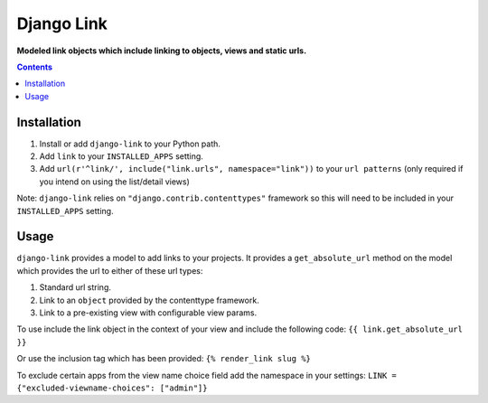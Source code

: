 Django Link
===========
**Modeled link objects which include linking to objects, views and static urls.**

.. image:: https://travis-ci.org/praekelt/django-link.svg?branch=develop
    :target: https://travis-ci.org/praekelt/django-link

.. image:: https://coveralls.io/repos/github/praekelt/django-link/badge.svg?branch=develop
    :target: https://coveralls.io/github/praekelt/django-link?branch=develop

.. contents:: Contents
    :depth: 5

Installation
------------

#. Install or add ``django-link`` to your Python path.

#. Add ``link`` to your ``INSTALLED_APPS`` setting.

#. Add ``url(r'^link/', include("link.urls", namespace="link"))`` to your ``url patterns`` (only required if you intend on using the list/detail views)

Note: ``django-link`` relies on ``"django.contrib.contenttypes"`` framework so
this will need to be included in your ``INSTALLED_APPS`` setting.

Usage
-----

``django-link`` provides a model to add links to your projects. It provides a ``get_absolute_url``
method on the model which provides the url to either of these url types:

#. Standard url string.

#. Link to an ``object`` provided by the contenttype framework.

#. Link to a pre-existing view with configurable view params.

To use include the link object in the context of your view and include the following code:
``{{ link.get_absolute_url  }}``

Or use the inclusion tag which has been provided:
``{% render_link slug %}``

To exclude certain apps from the view name choice field add the namespace in your settings:
``LINK = {"excluded-viewname-choices": ["admin"]}``
